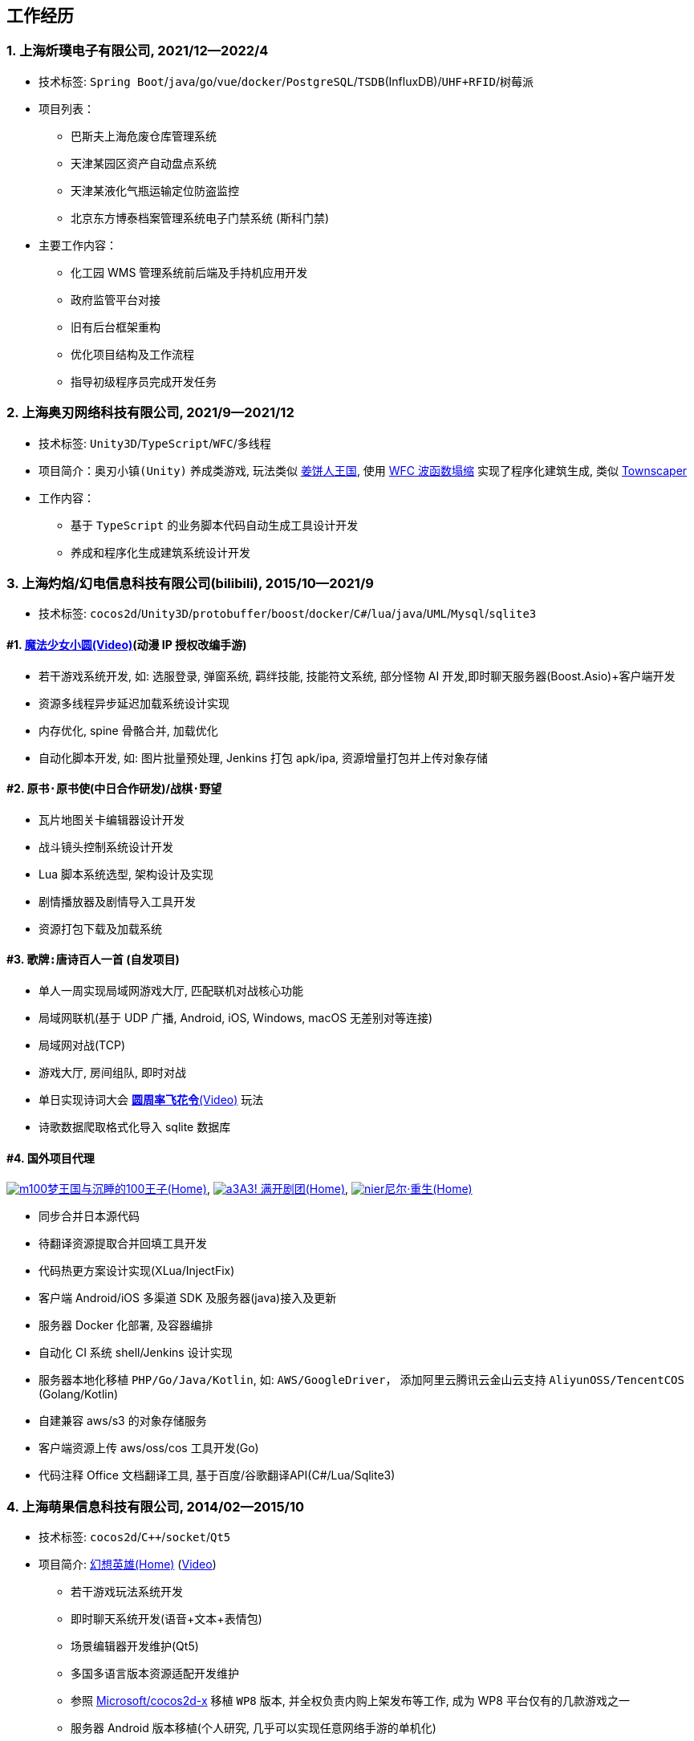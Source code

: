 
== 工作经历

=== {counter:directions}. 上海炘璞电子有限公司, 2021/12--2022/4
- 技术标签: `Spring Boot`/`java`/`go`/`vue`/`docker`/`PostgreSQL`/`TSDB`(InfluxDB)/`UHF+RFID`/`树莓派`
- 项目列表：
  * 巴斯夫上海危废仓库管理系统
  * 天津某园区资产自动盘点系统
  * 天津某液化气瓶运输定位防盗监控
  * 北京东方博泰档案管理系统电子门禁系统 (斯科门禁)
- 主要工作内容：
  * 化工园 WMS 管理系统前后端及手持机应用开发
  * 政府监管平台对接
  * 旧有后台框架重构
  * 优化项目结构及工作流程
  * 指导初级程序员完成开发任务


=== {counter:directions}. 上海奥刃网络科技有限公司, 2021/9--2021/12
- 技术标签: `Unity3D`/`TypeScript`/`WFC`/`多线程`
- 项目简介：`奥刃小镇(Unity)` 养成类游戏, 玩法类似 https://www.cookierun-kingdom.com/zh-Hant[姜饼人王国], 使用 https://github.com/mxgmn/WaveFunctionCollapse[WFC 波函数塌缩] 实现了程序化建筑生成, 类似 https://www.bilibili.com/video/BV1Xy4y127CB[Townscaper]
- 工作内容：
 * 基于 `TypeScript` 的业务脚本代码自动生成工具设计开发
 * 养成和程序化生成建筑系统设计开发

=== {counter:directions}. 上海灼焰/幻电信息科技有限公司(bilibili), 2015/10--2021/9
- 技术标签: `cocos2d`/`Unity3D`/`protobuffer`/`boost`/`docker`/`C#`/`lua`/`java`/`UML`/`Mysql`/`sqlite3`

==== #{counter:bilibii}. https://www.bilibili.com/video/BV1ps411s7[魔法少女小圆(Video)](动漫 IP 授权改编手游)
 * 若干游戏系统开发, 如: 选服登录, 弹窗系统, 羁绊技能, 技能符文系统, 部分怪物 AI 开发,即时聊天服务器(Boost.Asio)+客户端开发
 * 资源多线程异步延迟加载系统设计实现
 * 内存优化, spine 骨骼合并, 加载优化
 * 自动化脚本开发, 如: 图片批量预处理, Jenkins 打包 apk/ipa, 资源增量打包并上传对象存储

==== #{counter:bilibii}. `原书·原书使`(中日合作研发)/`战棋·野望`
 * 瓦片地图关卡编辑器设计开发
 * 战斗镜头控制系统设计开发
 * Lua 脚本系统选型, 架构设计及实现
 * 剧情播放器及剧情导入工具开发
 * 资源打包下载及加载系统

==== #{counter:bilibii}. `歌牌:唐诗百人一首` (自发项目)
 * 单人一周实现局域网游戏大厅, 匹配联机对战核心功能 
 * 局域网联机(基于 UDP 广播, Android, iOS, Windows, macOS 无差别对等连接)
 * 局域网对战(TCP)
 * 游戏大厅, 房间组队, 即时对战
 * 单日实现诗词大会 https://www.bilibili.com/video/BV1AJ411R7w3[*圆周率飞花令*(Video)] 玩法
 * 诗歌数据爬取格式化导入 sqlite 数据库


==== #{counter:bilibii}. 国外项目代理
https://game.bilibili.com/100p[image:img/m100.png[m100]梦王国与沉睡的100王子(Home)],
http://a3.biligame.com[image:img/a3.png[a3]A3! 满开剧团(Home)],
https://www.biligame.com/detail/?id=105030[image:img/nier.jpg[nier]尼尔·重生(Home)]

- 同步合并日本源代码
- 待翻译资源提取合并回填工具开发
- 代码热更方案设计实现(XLua/InjectFix)
- 客户端 Android/iOS 多渠道 SDK 及服务器(java)接入及更新
- 服务器 Docker 化部署, 及容器编排
- 自动化 CI 系统 shell/Jenkins 设计实现
- 服务器本地化移植 `PHP/Go/Java/Kotlin`, 如: `AWS/GoogleDriver`， 添加阿里云腾讯云金山云支持 `AliyunOSS/TencentCOS` (Golang/Kotlin)
- 自建兼容 aws/s3 的对象存储服务
- 客户端资源上传 aws/oss/cos 工具开发(Go)
- 代码注释 Office 文档翻译工具, 基于百度/谷歌翻译API(C#/Lua/Sqlite3)


=== {counter:directions}. 上海萌果信息科技有限公司, 2014/02--2015/10
- 技术标签: `cocos2d`/`C++`/`socket`/`Qt5`
- 项目简介: http://hxyx.gamed9.com[幻想英雄(Home)] (https://www.bilibili.com/video/BV1jb411e7NU[Video])
 * 若干游戏玩法系统开发
 * 即时聊天系统开发(语音+文本+表情包)
 * 场景编辑器开发维护(Qt5)
 * 多国多语言版本资源适配开发维护
 * 参照 https://github.com/Microsoft/cocos2d-x[Microsoft/cocos2d-x] 移植 `WP8` 版本,
  并全权负责内购上架发布等工作, 成为 WP8 平台仅有的几款游戏之一
 * 服务器 Android 版本移植(个人研究, 几乎可以实现任意网络手游的单机化)
 * 公司内部经验分享, 如: 不同机型适配方案, `jsb` 项目开发流程, `cocos2d` 新版引擎特性等. 
 本人先后分享了多线程异步加载和延迟加载, `WindowsPhone` 移植和上架全流程等经验.


=== {counter:directions}. 上海鑫烨网络科技有限公司, 2013/03--2014/02
- 项目简介: `武侠传`/`女神降临`(cocos2d) 客户端开发维护 C++, 服务器 PHP
 * 六宫格战斗系统开发
 * iOS 版本移植
 * 内存优化(基于 cache + sqlite3)
 * 多人伪即时在线系统开发
 * 文本即时聊天系统开发


=== {counter:directions}. 喀什第二中学 
- 时间: 2012/07--2013/02
- 主要内容: 
 * 高二年级 `算法与程序设计` 选修课老师, 
 * 学生信息数据库管理(foxbase), 排课工具开发(Excel).

